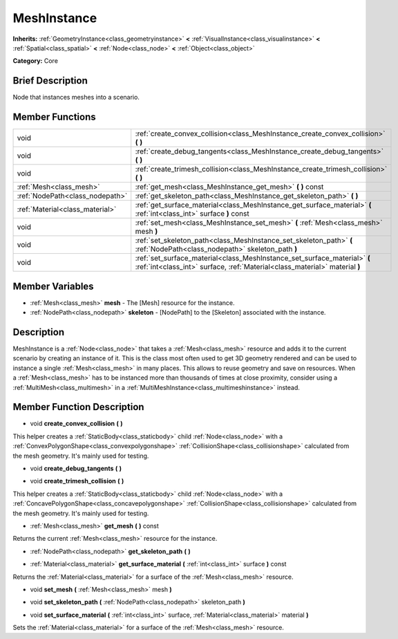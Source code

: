 .. Generated automatically by doc/tools/makerst.py in Godot's source tree.
.. DO NOT EDIT THIS FILE, but the MeshInstance.xml source instead.
.. The source is found in doc/classes or modules/<name>/doc_classes.

.. _class_MeshInstance:

MeshInstance
============

**Inherits:** :ref:`GeometryInstance<class_geometryinstance>` **<** :ref:`VisualInstance<class_visualinstance>` **<** :ref:`Spatial<class_spatial>` **<** :ref:`Node<class_node>` **<** :ref:`Object<class_object>`

**Category:** Core

Brief Description
-----------------

Node that instances meshes into a scenario.

Member Functions
----------------

+----------------------------------+------------------------------------------------------------------------------------------------------------------------------------------------------------+
| void                             | :ref:`create_convex_collision<class_MeshInstance_create_convex_collision>`  **(** **)**                                                                    |
+----------------------------------+------------------------------------------------------------------------------------------------------------------------------------------------------------+
| void                             | :ref:`create_debug_tangents<class_MeshInstance_create_debug_tangents>`  **(** **)**                                                                        |
+----------------------------------+------------------------------------------------------------------------------------------------------------------------------------------------------------+
| void                             | :ref:`create_trimesh_collision<class_MeshInstance_create_trimesh_collision>`  **(** **)**                                                                  |
+----------------------------------+------------------------------------------------------------------------------------------------------------------------------------------------------------+
| :ref:`Mesh<class_mesh>`          | :ref:`get_mesh<class_MeshInstance_get_mesh>`  **(** **)** const                                                                                            |
+----------------------------------+------------------------------------------------------------------------------------------------------------------------------------------------------------+
| :ref:`NodePath<class_nodepath>`  | :ref:`get_skeleton_path<class_MeshInstance_get_skeleton_path>`  **(** **)**                                                                                |
+----------------------------------+------------------------------------------------------------------------------------------------------------------------------------------------------------+
| :ref:`Material<class_material>`  | :ref:`get_surface_material<class_MeshInstance_get_surface_material>`  **(** :ref:`int<class_int>` surface  **)** const                                     |
+----------------------------------+------------------------------------------------------------------------------------------------------------------------------------------------------------+
| void                             | :ref:`set_mesh<class_MeshInstance_set_mesh>`  **(** :ref:`Mesh<class_mesh>` mesh  **)**                                                                    |
+----------------------------------+------------------------------------------------------------------------------------------------------------------------------------------------------------+
| void                             | :ref:`set_skeleton_path<class_MeshInstance_set_skeleton_path>`  **(** :ref:`NodePath<class_nodepath>` skeleton_path  **)**                                 |
+----------------------------------+------------------------------------------------------------------------------------------------------------------------------------------------------------+
| void                             | :ref:`set_surface_material<class_MeshInstance_set_surface_material>`  **(** :ref:`int<class_int>` surface, :ref:`Material<class_material>` material  **)** |
+----------------------------------+------------------------------------------------------------------------------------------------------------------------------------------------------------+

Member Variables
----------------

- :ref:`Mesh<class_mesh>` **mesh** - The [Mesh] resource for the instance.
- :ref:`NodePath<class_nodepath>` **skeleton** - [NodePath] to the [Skeleton] associated with the instance.

Description
-----------

MeshInstance is a :ref:`Node<class_node>` that takes a :ref:`Mesh<class_mesh>` resource and adds it to the current scenario by creating an instance of it. This is the class most often used to get 3D geometry rendered and can be used to instance a single :ref:`Mesh<class_mesh>` in many places. This allows to reuse geometry and save on resources. When a :ref:`Mesh<class_mesh>` has to be instanced more than thousands of times at close proximity, consider using a :ref:`MultiMesh<class_multimesh>` in a :ref:`MultiMeshInstance<class_multimeshinstance>` instead.

Member Function Description
---------------------------

.. _class_MeshInstance_create_convex_collision:

- void  **create_convex_collision**  **(** **)**

This helper creates a :ref:`StaticBody<class_staticbody>` child :ref:`Node<class_node>` with a :ref:`ConvexPolygonShape<class_convexpolygonshape>` :ref:`CollisionShape<class_collisionshape>` calculated from the mesh geometry. It's mainly used for testing.

.. _class_MeshInstance_create_debug_tangents:

- void  **create_debug_tangents**  **(** **)**

.. _class_MeshInstance_create_trimesh_collision:

- void  **create_trimesh_collision**  **(** **)**

This helper creates a :ref:`StaticBody<class_staticbody>` child :ref:`Node<class_node>` with a :ref:`ConcavePolygonShape<class_concavepolygonshape>` :ref:`CollisionShape<class_collisionshape>` calculated from the mesh geometry. It's mainly used for testing.

.. _class_MeshInstance_get_mesh:

- :ref:`Mesh<class_mesh>`  **get_mesh**  **(** **)** const

Returns the current :ref:`Mesh<class_mesh>` resource for the instance.

.. _class_MeshInstance_get_skeleton_path:

- :ref:`NodePath<class_nodepath>`  **get_skeleton_path**  **(** **)**

.. _class_MeshInstance_get_surface_material:

- :ref:`Material<class_material>`  **get_surface_material**  **(** :ref:`int<class_int>` surface  **)** const

Returns the :ref:`Material<class_material>` for a surface of the :ref:`Mesh<class_mesh>` resource.

.. _class_MeshInstance_set_mesh:

- void  **set_mesh**  **(** :ref:`Mesh<class_mesh>` mesh  **)**

.. _class_MeshInstance_set_skeleton_path:

- void  **set_skeleton_path**  **(** :ref:`NodePath<class_nodepath>` skeleton_path  **)**

.. _class_MeshInstance_set_surface_material:

- void  **set_surface_material**  **(** :ref:`int<class_int>` surface, :ref:`Material<class_material>` material  **)**

Sets the :ref:`Material<class_material>` for a surface of the :ref:`Mesh<class_mesh>` resource.


